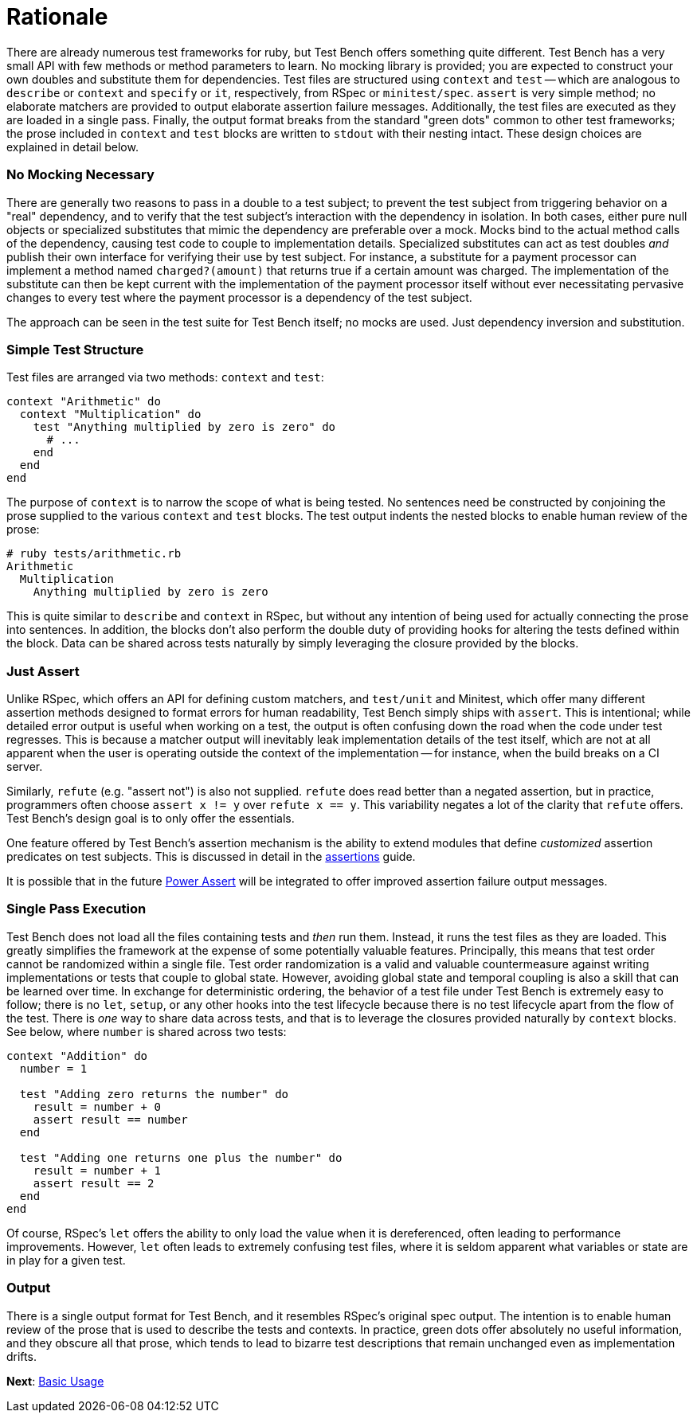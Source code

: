Rationale
=========

There are already numerous test frameworks for ruby, but Test Bench offers something quite different. Test Bench has a very small API with few methods or method parameters to learn. No mocking library is provided; you are expected to construct your own doubles and substitute them for dependencies. Test files are structured using +context+ and +test+ -- which are analogous to +describe+ or +context+ and +specify+ or +it+, respectively, from RSpec or +minitest/spec+. +assert+ is very simple method; no elaborate matchers are provided to output elaborate assertion failure messages. Additionally, the test files are executed as they are loaded in a single pass. Finally, the output format breaks from the standard "green dots" common to other test frameworks; the prose included in +context+ and +test+ blocks are written to +stdout+ with their nesting intact. These design choices are explained in detail below.

=== No Mocking Necessary

There are generally two reasons to pass in a double to a test subject; to prevent the test subject from triggering behavior on a "real" dependency, and to verify that the test subject's interaction with the dependency in isolation. In both cases, either pure null objects or specialized substitutes that mimic the dependency are preferable over a mock. Mocks bind to the actual method calls of the dependency, causing test code to couple to implementation details. Specialized substitutes can act as test doubles _and_ publish their own interface for verifying their use by test subject. For instance, a substitute for a payment processor can implement a method named +charged?(amount)+ that returns true if a certain amount was charged. The implementation of the substitute can then be kept current with the implementation of the payment processor itself without ever necessitating pervasive changes to every test where the payment processor is a dependency of the test subject.

The approach can be seen in the test suite for Test Bench itself; no mocks are used. Just dependency inversion and substitution.

=== Simple Test Structure

Test files are arranged via two methods: +context+ and +test+:

[source,ruby]
----
context "Arithmetic" do
  context "Multiplication" do
    test "Anything multiplied by zero is zero" do
      # ...
    end
  end
end
----

The purpose of +context+ is to narrow the scope of what is being tested. No sentences need be constructed by conjoining the prose supplied to the various +context+ and +test+ blocks. The test output indents the nested blocks to enable human review of the prose:

----
# ruby tests/arithmetic.rb
Arithmetic
  Multiplication
    Anything multiplied by zero is zero
----

This is quite similar to +describe+ and +context+ in RSpec, but without any intention of being used for actually connecting the prose into sentences. In addition, the blocks don't also perform the double duty of providing hooks for altering the tests defined within the block. Data can be shared across tests naturally by simply leveraging the closure provided by the blocks.

=== Just Assert

Unlike RSpec, which offers an API for defining custom matchers, and +test/unit+ and Minitest, which offer many different assertion methods designed to format errors for human readability, Test Bench simply ships with +assert+. This is intentional; while detailed error output is useful when working on a test, the output is often confusing down the road when the code under test regresses. This is because a matcher output will inevitably leak implementation details of the test itself, which are not at all apparent when the user is operating outside the context of the implementation -- for instance, when the build breaks on a CI server.

Similarly, +refute+ (e.g. "assert not") is also not supplied. +refute+ does read better than a negated assertion, but in practice, programmers often choose `assert x != y` over `refute x == y`. This variability negates a lot of the clarity that +refute+ offers. Test Bench's design goal is to only offer the essentials.

One feature offered by Test Bench's assertion mechanism is the ability to extend modules that define _customized_ assertion predicates on test subjects. This is discussed in detail in the link:Assertions.adoc[assertions] guide.

It is possible that in the future link:https://github.com/k-tsj/power_assert[Power Assert] will be integrated to offer improved assertion failure output messages.

=== Single Pass Execution

Test Bench does not load all the files containing tests and _then_ run them. Instead, it runs the test files as they are loaded. This greatly simplifies the framework at the expense of some potentially valuable features. Principally, this means that test order cannot be randomized within a single file. Test order randomization is a valid and valuable countermeasure against writing implementations or tests that couple to global state. However, avoiding global state and temporal coupling is also a skill that can be learned over time. In exchange for deterministic ordering, the behavior of a test file under Test Bench is extremely easy to follow; there is no `let`, `setup`, or any other hooks into the test lifecycle because there is no test lifecycle apart from the flow of the test. There is _one_ way to share data across tests, and that is to leverage the closures provided naturally by +context+ blocks. See below, where +number+ is shared across two tests:

[source,ruby]
----
context "Addition" do
  number = 1

  test "Adding zero returns the number" do
    result = number + 0
    assert result == number
  end

  test "Adding one returns one plus the number" do
    result = number + 1
    assert result == 2
  end
end
----

Of course, RSpec's +let+ offers the ability to only load the value when it is dereferenced, often leading to performance improvements. However, +let+ often leads to extremely confusing test files, where it is seldom apparent what variables or state are in play for a given test.

=== Output

There is a single output format for Test Bench, and it resembles RSpec's original spec output. The intention is to enable human review of the prose that is used to describe the tests and contexts. In practice, green dots offer absolutely no useful information, and they obscure all that prose, which tends to lead to bizarre test descriptions that remain unchanged even as implementation drifts.

**Next**: link:Basic-Usage.adoc[Basic Usage]
